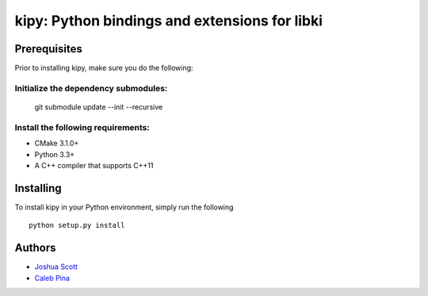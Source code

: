 **********************************************
kipy: Python bindings and extensions for libki
**********************************************
=============
Prerequisites
=============
Prior to installing kipy, make sure you do the following:

Initialize the dependency submodules:
~~~~~~~~~~~~~~~~~~~~~~~~~~~~~~~~~~~~~
    git submodule update --init --recursive

Install the following requirements:
~~~~~~~~~~~~~~~~~~~~~~~~~~~~~~~~~~~
* CMake 3.1.0+
* Python 3.3+
* A C++ compiler that supports C++11

==========
Installing
==========
To install kipy in your Python environment, simply run the following
::
    python setup.py install

=======
Authors
=======
* `Joshua Scott <https://github.com/Joshsora/>`_
* `Caleb Pina <https://github.com/pythonology/>`_
